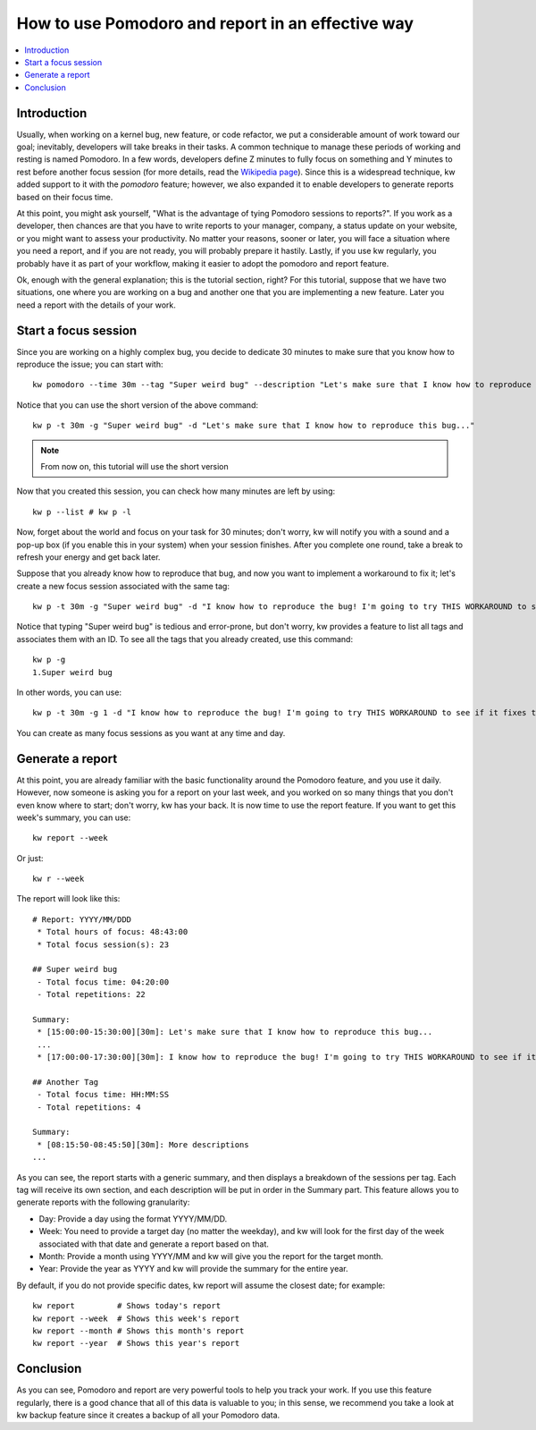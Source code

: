 =====================================================
 How to use Pomodoro and report in an effective way
=====================================================

.. _pomodoro-report-tutorial:

.. contents::
   :depth: 1
   :local:
   :backlinks: none

.. highlight:: console

Introduction
------------

Usually, when working on a kernel bug, new feature, or code refactor, we put a
considerable amount of work toward our goal; inevitably, developers will take
breaks in their tasks. A common technique to manage these periods of working
and resting is named Pomodoro. In a few words, developers define Z minutes to
fully focus on something and Y minutes to rest before another focus session
(for more details, read the `Wikipedia page
<https://en.wikipedia.org/wiki/Pomodoro_Technique>`_). Since this is a
widespread technique, kw added support to it with the `pomodoro` feature;
however, we also expanded it to enable developers to generate reports based on
their focus time.

At this point, you might ask yourself, "What is the advantage of tying Pomodoro
sessions to reports?". If you work as a developer, then chances are that you
have to write reports to your manager, company, a status update on your
website, or you might want to assess your productivity. No matter your reasons,
sooner or later, you will face a situation where you need a report, and if you
are not ready, you will probably prepare it hastily. Lastly, if you use kw
regularly, you probably have it as part of your workflow, making it easier to
adopt the pomodoro and report feature.

Ok, enough with the general explanation; this is the tutorial section, right?
For this tutorial, suppose that we have two situations, one where you are
working on a bug and another one that you are implementing a new feature. Later
you need a report with the details of your work.

Start a focus session
---------------------

Since you are working on a highly complex bug, you decide to dedicate 30
minutes to make sure that you know how to reproduce the issue; you can start
with::

  kw pomodoro --time 30m --tag "Super weird bug" --description "Let's make sure that I know how to reproduce this bug..."

Notice that you can use the short version of the above command::

  kw p -t 30m -g "Super weird bug" -d "Let's make sure that I know how to reproduce this bug..."

.. note::
    From now on, this tutorial will use the short version

Now that you created this session, you can check how many minutes are left by
using::

  kw p --list # kw p -l


Now, forget about the world and focus on your task for 30 minutes; don't worry,
kw will notify you with a sound and a pop-up box (if you enable this in your
system) when your session finishes. After you complete one round, take a break
to refresh your energy and get back later.

Suppose that you already know how to reproduce that bug, and now you want to
implement a workaround to fix it; let's create a new focus session associated
with the same tag::

  kw p -t 30m -g "Super weird bug" -d "I know how to reproduce the bug! I'm going to try THIS WORKAROUND to see if it fixes the issue"

Notice that typing "Super weird bug" is tedious and error-prone, but don't
worry, kw provides a feature to list all tags and associates them with an ID.
To see all the tags that you already created, use this command::

  kw p -g
  1.Super weird bug

In other words, you can use::

  kw p -t 30m -g 1 -d "I know how to reproduce the bug! I'm going to try THIS WORKAROUND to see if it fixes the issue"

You can create as many focus sessions as you want at any time and day.

Generate a report
-----------------

At this point, you are already familiar with the basic functionality around the
Pomodoro feature, and you use it daily. However, now someone is asking you for
a report on your last week, and you worked on so many things that you don't
even know where to start; don't worry, kw has your back. It is now time to use
the report feature. If you want to get this week's summary, you can use::

  kw report --week

Or just::

  kw r --week

The report will look like this::

    # Report: YYYY/MM/DDD
     * Total hours of focus: 48:43:00
     * Total focus session(s): 23

    ## Super weird bug
     - Total focus time: 04:20:00
     - Total repetitions: 22

    Summary:
     * [15:00:00-15:30:00][30m]: Let's make sure that I know how to reproduce this bug...
     ...
     * [17:00:00-17:30:00][30m]: I know how to reproduce the bug! I'm going to try THIS WORKAROUND to see if it fixes the issue

    ## Another Tag
     - Total focus time: HH:MM:SS
     - Total repetitions: 4

    Summary:
     * [08:15:50-08:45:50][30m]: More descriptions
    ...

As you can see, the report starts with a generic summary, and then displays a
breakdown of the sessions per tag. Each tag will receive its own section, and
each description will be put in order in the Summary part. This feature allows
you to generate reports with the following granularity:

* Day: Provide a day using the format YYYY/MM/DD.
* Week: You need to provide a target day (no matter the weekday), and kw will
  look for the first day of the week associated with that date and generate a
  report based on that.
* Month: Provide a month using YYYY/MM and kw will give you the report for the
  target month.
* Year: Provide the year as YYYY and kw will provide the summary for the entire
  year.

By default, if you do not provide specific dates, kw report will assume the
closest date; for example::

    kw report         # Shows today's report
    kw report --week  # Shows this week's report
    kw report --month # Shows this month's report
    kw report --year  # Shows this year's report

Conclusion
----------

As you can see, Pomodoro and report are very powerful tools to help you track
your work. If you use this feature regularly, there is a good chance that all
of this data is valuable to you; in this sense, we recommend you take a look
at kw backup feature since it creates a backup of all your Pomodoro data.
